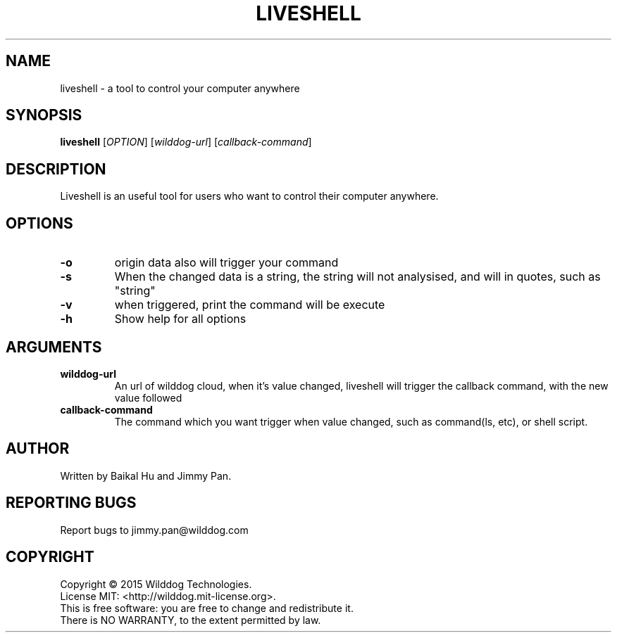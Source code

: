 .\" An help of liveshell.
.TH LIVESHELL "1" "October 2015" "Wilddog Technologies" "User Commands"
.SH NAME
liveshell \- a tool to control your computer anywhere
.SH SYNOPSIS
.B liveshell
[\fIOPTION\fR] [\fIwilddog-url\fR] [\fIcallback-command\fR]
.SH DESCRIPTION
.\" Add any additional description here
.PP
Liveshell is an useful tool for users who want to control their computer anywhere.
.SH OPTIONS
.TP
\fB\-o\fR
origin data also will trigger your command
.TP
\fB\-s\fR
When the changed data is a string, the string will not analysised, and will in quotes, such as "string"
.TP
\fB\-v\fR
when triggered, print the command will be execute
.TP
\fB\-h\fR
Show help for all options
.\" .TP
.\" \fB\-\-version\fR
.\" Show current version of liveshell
.SH ARGUMENTS
.TP
\fBwilddog\-url\fR
An url of wilddog cloud, when it's value changed, liveshell will trigger the callback command, with the new value followed
.TP
\fBcallback\-command\fR
The command which you want trigger when value changed, such as command(ls, etc), or shell script.
.SH AUTHOR
Written by Baikal Hu and Jimmy Pan.
.SH "REPORTING BUGS"
Report bugs to jimmy.pan@wilddog.com
.SH COPYRIGHT
Copyright \(co 2015 Wilddog Technologies.
.br
License MIT: <http://wilddog.mit-license.org>.
.br
This is free software: you are free to change and redistribute it.
.br
There is NO WARRANTY, to the extent permitted by law.
